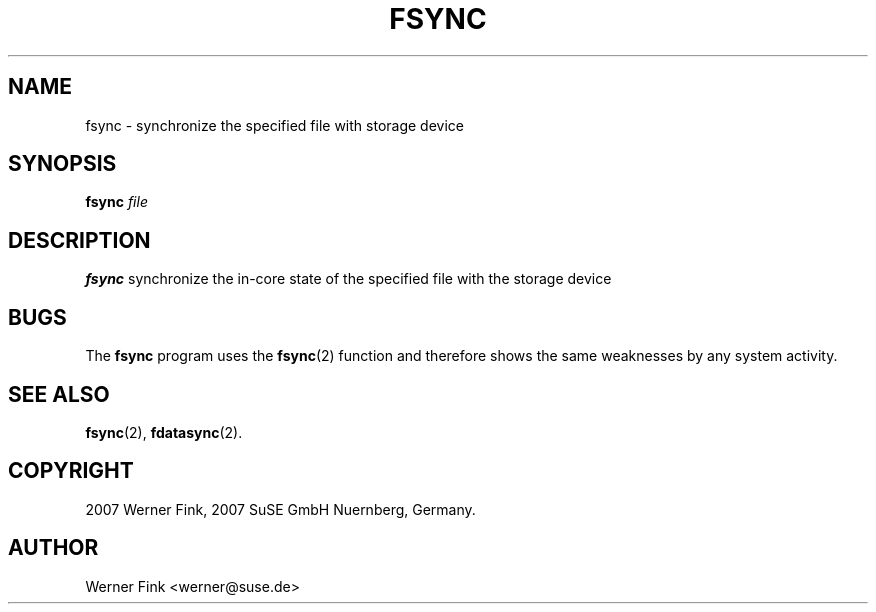 .\"
.\" Copyright 2007 Werner Fink, 2007 SuSE GmbH Nuernberg, Germany.
.\"
.\" This program is free software; you can redistribute it and/or modify
.\" it under the terms of the GNU General Public License as published by
.\" the Free Software Foundation; either version 2 of the License, or
.\" (at your option) any later version.
.\"
.TH FSYNC 1 "Jun 18, 2007" "Version 1.16" "The SuSE boot concept"
.UC 1
.SH NAME
fsync \- synchronize the specified file with storage device
.\"
.SH SYNOPSIS
.\"
.B fsync
.I file
.\"
.SH DESCRIPTION
.B fsync
synchronize the in-core state of the specified file with the storage device
.\"
.SH BUGS
The
.B fsync
program uses the
.BR fsync (2)
function and therefore shows the same weaknesses
by any system activity.
.\"
.SH SEE ALSO
.BR fsync (2),
.BR fdatasync (2).
.\"
.SH COPYRIGHT
2007 Werner Fink,
2007 SuSE GmbH Nuernberg, Germany.
.SH AUTHOR
Werner Fink <werner@suse.de>
